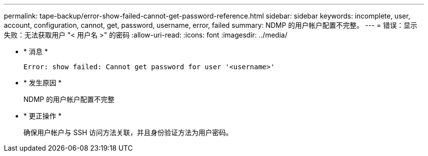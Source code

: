 ---
permalink: tape-backup/error-show-failed-cannot-get-password-reference.html 
sidebar: sidebar 
keywords: incomplete, user, account, configuration, cannot, get, password, username, error, failed 
summary: NDMP 的用户帐户配置不完整。 
---
= 错误：显示失败：无法获取用户 "< 用户名 >" 的密码
:allow-uri-read: 
:icons: font
:imagesdir: ../media/


* * 消息 *
+
`Error: show failed: Cannot get password for user '<username>'`

* * 发生原因 *
+
NDMP 的用户帐户配置不完整

* * 更正操作 *
+
确保用户帐户与 SSH 访问方法关联，并且身份验证方法为用户密码。


